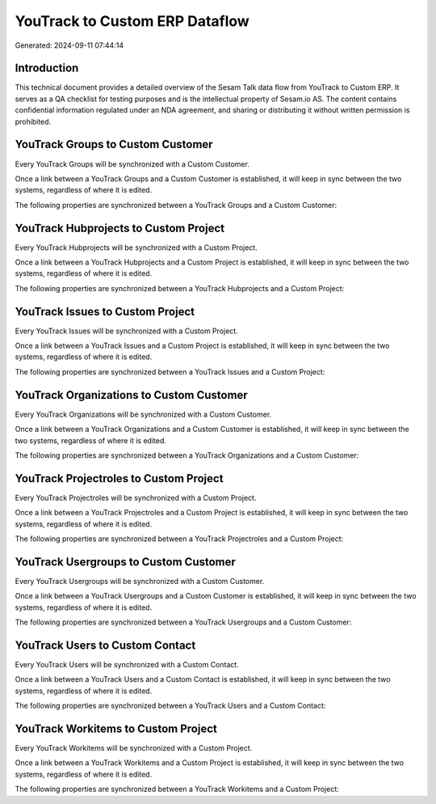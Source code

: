 ===============================
YouTrack to Custom ERP Dataflow
===============================

Generated: 2024-09-11 07:44:14

Introduction
------------

This technical document provides a detailed overview of the Sesam Talk data flow from YouTrack to Custom ERP. It serves as a QA checklist for testing purposes and is the intellectual property of Sesam.io AS. The content contains confidential information regulated under an NDA agreement, and sharing or distributing it without written permission is prohibited.

YouTrack Groups to Custom Customer
----------------------------------
Every YouTrack Groups will be synchronized with a Custom Customer.

Once a link between a YouTrack Groups and a Custom Customer is established, it will keep in sync between the two systems, regardless of where it is edited.

The following properties are synchronized between a YouTrack Groups and a Custom Customer:

.. list-table::
   :header-rows: 1

   * - YouTrack Groups Property
     - Custom Customer Property
     - Custom Data Type


YouTrack Hubprojects to Custom Project
--------------------------------------
Every YouTrack Hubprojects will be synchronized with a Custom Project.

Once a link between a YouTrack Hubprojects and a Custom Project is established, it will keep in sync between the two systems, regardless of where it is edited.

The following properties are synchronized between a YouTrack Hubprojects and a Custom Project:

.. list-table::
   :header-rows: 1

   * - YouTrack Hubprojects Property
     - Custom Project Property
     - Custom Data Type


YouTrack Issues to Custom Project
---------------------------------
Every YouTrack Issues will be synchronized with a Custom Project.

Once a link between a YouTrack Issues and a Custom Project is established, it will keep in sync between the two systems, regardless of where it is edited.

The following properties are synchronized between a YouTrack Issues and a Custom Project:

.. list-table::
   :header-rows: 1

   * - YouTrack Issues Property
     - Custom Project Property
     - Custom Data Type


YouTrack Organizations to Custom Customer
-----------------------------------------
Every YouTrack Organizations will be synchronized with a Custom Customer.

Once a link between a YouTrack Organizations and a Custom Customer is established, it will keep in sync between the two systems, regardless of where it is edited.

The following properties are synchronized between a YouTrack Organizations and a Custom Customer:

.. list-table::
   :header-rows: 1

   * - YouTrack Organizations Property
     - Custom Customer Property
     - Custom Data Type


YouTrack Projectroles to Custom Project
---------------------------------------
Every YouTrack Projectroles will be synchronized with a Custom Project.

Once a link between a YouTrack Projectroles and a Custom Project is established, it will keep in sync between the two systems, regardless of where it is edited.

The following properties are synchronized between a YouTrack Projectroles and a Custom Project:

.. list-table::
   :header-rows: 1

   * - YouTrack Projectroles Property
     - Custom Project Property
     - Custom Data Type


YouTrack Usergroups to Custom Customer
--------------------------------------
Every YouTrack Usergroups will be synchronized with a Custom Customer.

Once a link between a YouTrack Usergroups and a Custom Customer is established, it will keep in sync between the two systems, regardless of where it is edited.

The following properties are synchronized between a YouTrack Usergroups and a Custom Customer:

.. list-table::
   :header-rows: 1

   * - YouTrack Usergroups Property
     - Custom Customer Property
     - Custom Data Type


YouTrack Users to Custom Contact
--------------------------------
Every YouTrack Users will be synchronized with a Custom Contact.

Once a link between a YouTrack Users and a Custom Contact is established, it will keep in sync between the two systems, regardless of where it is edited.

The following properties are synchronized between a YouTrack Users and a Custom Contact:

.. list-table::
   :header-rows: 1

   * - YouTrack Users Property
     - Custom Contact Property
     - Custom Data Type


YouTrack Workitems to Custom Project
------------------------------------
Every YouTrack Workitems will be synchronized with a Custom Project.

Once a link between a YouTrack Workitems and a Custom Project is established, it will keep in sync between the two systems, regardless of where it is edited.

The following properties are synchronized between a YouTrack Workitems and a Custom Project:

.. list-table::
   :header-rows: 1

   * - YouTrack Workitems Property
     - Custom Project Property
     - Custom Data Type

